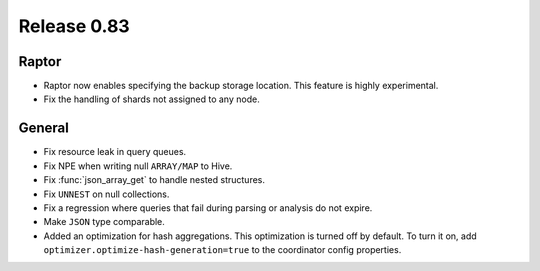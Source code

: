 ============
Release 0.83
============

Raptor
------
* Raptor now enables specifying the backup storage location. This feature is highly experimental.
* Fix the handling of shards not assigned to any node.

General
-------

* Fix resource leak in query queues.
* Fix NPE when writing null ``ARRAY/MAP`` to Hive.
* Fix :func:`json_array_get` to handle nested structures.
* Fix ``UNNEST`` on null collections.
* Fix a regression where queries that fail during parsing or analysis do not expire.
* Make ``JSON`` type comparable.
* Added an optimization for hash aggregations. This optimization is turned off by default.
  To turn it on, add ``optimizer.optimize-hash-generation=true`` to the coordinator config properties.
